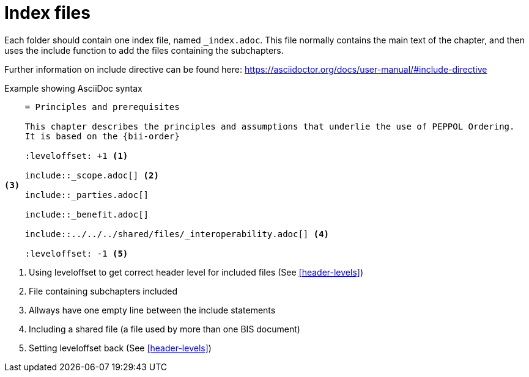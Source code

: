 = Index files

Each folder should contain one index file, named `_index.adoc`. This file normally contains the main text of the chapter, and then uses the include function to add the files containing the subchapters.

Further information on include directive can be found here: https://asciidoctor.org/docs/user-manual/#include-directive


.Example showing AsciiDoc syntax
[indent=0]
----
    = Principles and prerequisites

    This chapter describes the principles and assumptions that underlie the use of PEPPOL Ordering.
    It is based on the {bii-order}

    :leveloffset: +1 <1>

    include::_scope.adoc[] <2>
<3>
    include::_parties.adoc[]

    include::_benefit.adoc[]

    include::../../../shared/files/_interoperability.adoc[] <4>

    :leveloffset: -1 <5>
----
<1> Using leveloffset to get correct header level for included files (See <<header-levels>>)
<2> File containing subchapters included
<3> Allways have one empty line between the include statements
<4> Including a shared file (a file used by more than one BIS document)
<5> Setting leveloffset back  (See <<header-levels>>)

<<<
